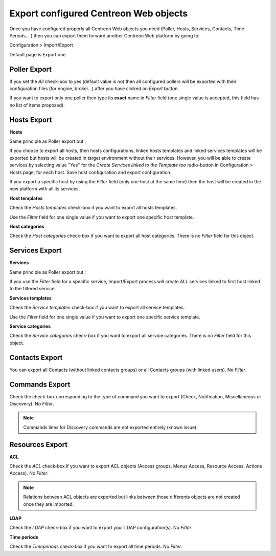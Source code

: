 **************************************
Export configured Centreon Web objects
**************************************

Once you have configured properly all Centreon Web objects you need (Poller, Hosts, Services, Contacts, Time Periods... ) then you can export them forward another Centreon Web platform by going to:

Configuration > Import/Export

Default page is Export one.

.. image:: _static/images/exportdefault.png
   :align: center

Poller Export 
=============

.. image:: _static/images/poller.png
   :align: center

If you set the *All* check-box to yes (default value is no) then all configured pollers will be exported with their configuration files (for engine, broker...) after you have clicked on *Export* button.

If you want to export only one poller then type its **exact** name in *Filter* field (one single value is accepted, this field has no list of items proposed).

Hosts Export
============

.. image:: _static/images/hostsetc.png
   :align: center

**Hosts**

.. image:: _static/images/hosts.png
   :align: center

Same principle as Poller export but :

If you choose to export all hosts, then hosts configurations, linked hosts templates and linked services templates will be exported but hosts will be created in target environment without their services.
However, you will be able to create services by selecting value "Yes" for the *Create Services linked to the Template too* radio-button in Configuration > Hosts page, for each host. Save host configuration and export configuration.

If you export a specific host by using the *Filter* field (only one host at the same time) then the host will be created in the new platform with all its services.

**Host templates**

.. image:: _static/images/hoststemplates.png
   :align: center

Check the *Hosts templates* check-box if you want to export all hosts templates. 

Use the *Filter* field for one single value if you want to export one specific host template.

**Host categories**  

.. image:: _static/images/hostscat.png
   :align: center

Check the *Host categories* check-box if you want to export all host categories. There is no *Filter* field for this object.

Services Export
===============

.. image:: _static/images/servicesetc.png
   :align: center

**Services**

.. image:: _static/images/services.png
   :align: center

Same principle as Poller export but :

If you use the *Filter* field for a specific service, Import/Export process will create ALL services linked to first host linked to the filtered service.

**Services templates**

.. image:: _static/images/servicestemplates.png
   :align: center

Check the *Service templates* check-box if you want to export all service templates.

Use the *Filter* field for one single value if you want to export one specific service template.

**Service categories**

.. image:: _static/images/servicescat.png
   :align: center

Check the *Service categories* check-box if you want to export all service categories. There is no *Filter* field for this object.

Contacts Export
===============

.. image:: _static/images/contacts.png
   :align: center

You can export all Contacts (without linked contacts groups) or all Contacts groups (with linked users). No *Filter*.

Commands Export
===============

.. image:: _static/images/commands.png
   :align: center

Check the check-box corresponding to the type of command you want to export (Check, Notification, Miscellaneous or Discovery). No *Filter*.

.. note:: 
    Commands lines for Discovery commands are not exported entirely (known issue).

Resources Export
================

.. image:: _static/images/resources.png
   :align: center

**ACL**

Check the *ACL* check-box if you want to export ACL objects (Access groups, Menus Access, Resource Access, Actions Access). No *Filter*.

.. note:: 
    Relations between ACL objects are exported  but links between those differents objects are not created once they are imported. 

**LDAP**

Check the *LDAP* check-box if you want to export your LDAP configuration(s). No *Filter*.

**Time periods**

Check the *Timeperiods* check-box if you want to export all time periods. No *Filter*.
